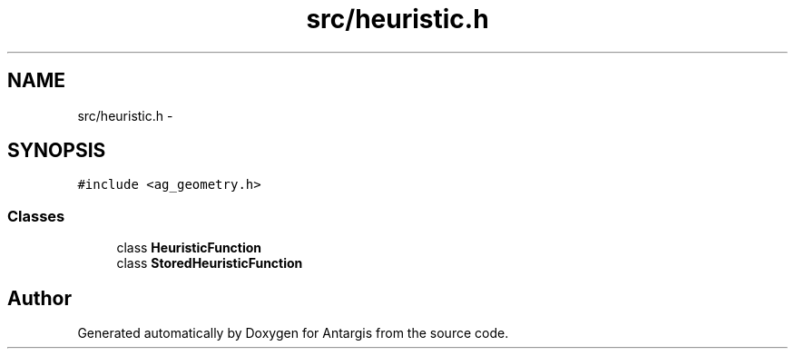 .TH "src/heuristic.h" 3 "27 Oct 2006" "Version 0.1.9" "Antargis" \" -*- nroff -*-
.ad l
.nh
.SH NAME
src/heuristic.h \- 
.SH SYNOPSIS
.br
.PP
\fC#include <ag_geometry.h>\fP
.br

.SS "Classes"

.in +1c
.ti -1c
.RI "class \fBHeuristicFunction\fP"
.br
.ti -1c
.RI "class \fBStoredHeuristicFunction\fP"
.br
.in -1c
.SH "Author"
.PP 
Generated automatically by Doxygen for Antargis from the source code.
